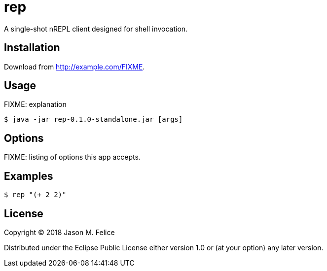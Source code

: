 = rep

A single-shot nREPL client designed for shell invocation.

== Installation

Download from http://example.com/FIXME.

== Usage

FIXME: explanation

 $ java -jar rep-0.1.0-standalone.jar [args]

== Options

FIXME: listing of options this app accepts.

== Examples

 $ rep "(+ 2 2)"

== License

Copyright © 2018 Jason M. Felice

Distributed under the Eclipse Public License either version 1.0 or (at
your option) any later version.
